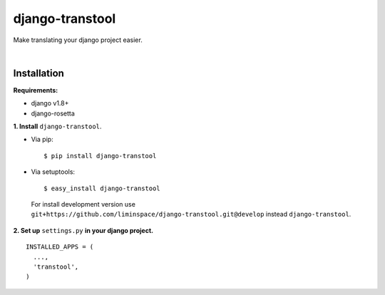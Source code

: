django-transtool
===========

Make translating your django project easier.

|

Installation
------------

**Requirements:**

* django v1.8+
* django-rosetta

**\1\. Install** ``django-transtool``.

* Via pip::

  $ pip install django-transtool

* Via setuptools::

  $ easy_install django-transtool


 For install development version use ``git+https://github.com/liminspace/django-transtool.git@develop`` instead ``django-transtool``.

**\2\. Set up** ``settings.py`` **in your django project.** ::

  INSTALLED_APPS = (
    ...,
    'transtool',
  )


